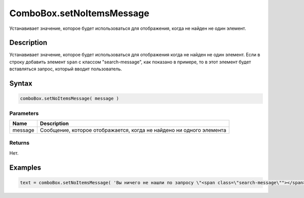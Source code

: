 ComboBox.setNoItemsMessage
=============================

Устанавивает значение, которое будет использоваться для отображения, когда не найден не один элемент.

Description
-----------

Устанавивает значение, которое будет использоваться для отображения когда не найден не один элемент. Если в строку добавить элемент ``span`` с классом "search-message", как показано в примере, то в этот элемент будет вставляться запрос, который вводит пользователь.

Syntax
------

.. code:: js

    comboBox.setNoItemsMessage( message )

Parameters
~~~~~~~~~~

.. list-table::
   :header-rows: 1

   * - Name
     - Description
   * - message
     - Сообщение, которое отображается, когда не найдено ни одного элемента


Returns
~~~~~~~

Нет.

Examples
--------

.. code:: js

    text = comboBox.setNoItemsMessage( 'Вы ничего не нашли по запросу \"<span class=\"search-message\""></span>\"' );
